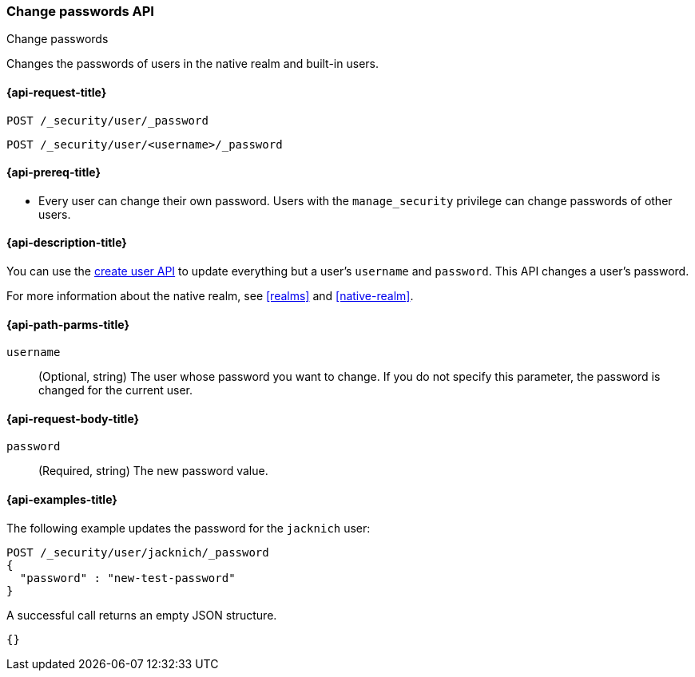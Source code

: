 [role="xpack"]
[[security-api-change-password]]
=== Change passwords API
++++
<titleabbrev>Change passwords</titleabbrev>
++++

Changes the passwords of users in the native realm and built-in users.

[[security-api-change-password-request]]
==== {api-request-title}

`POST /_security/user/_password` +

`POST /_security/user/<username>/_password`


[[security-api-change-password-prereqs]]
==== {api-prereq-title}

* Every user can change their own password. Users with the `manage_security`
privilege can change passwords of other users.

[[security-api-change-password-desc]]
==== {api-description-title}

You can use the <<security-api-put-user,create user API>> to update everything
but a user's `username` and `password`. This API changes a user's password.

For more information about the native realm, see
<<realms>> and <<native-realm>>.


[[security-api-change-password-path-params]]
==== {api-path-parms-title}

`username`::
  (Optional, string) The user whose password you want to change. If you do not specify
  this parameter, the password is changed for the current user.


[[security-api-change-password-request-body]]
==== {api-request-body-title}

`password`::
  (Required, string) The new password value.


[[security-api-change-password-example]]
==== {api-examples-title}

The following example updates the password for the `jacknich` user:

[source,console]
--------------------------------------------------
POST /_security/user/jacknich/_password
{
  "password" : "new-test-password"
}
--------------------------------------------------
// TEST[setup:jacknich_user]

A successful call returns an empty JSON structure.

[source,console-result]
--------------------------------------------------
{}
--------------------------------------------------
